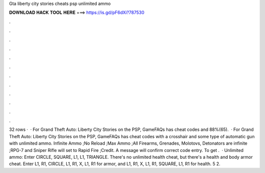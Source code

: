 Gta liberty city stories cheats psp unlimited ammo

𝐃𝐎𝐖𝐍𝐋𝐎𝐀𝐃 𝐇𝐀𝐂𝐊 𝐓𝐎𝐎𝐋 𝐇𝐄𝐑𝐄 ===> https://is.gd/pF6dXi?787530

.

.

.

.

.

.

.

.

.

.

.

.

32 rows ·  · For Grand Theft Auto: Liberty City Stories on the PSP, GameFAQs has cheat codes and 88%(65).  · For Grand Theft Auto: Liberty City Stories on the PSP, GameFAQs has cheat codes with a crosshair and some type of automatic gun with unlimited ammo. Infinite Ammo ;No Reload ;Max Ammo ;All Firearms, Grenades, Molotovs, Detonators are infinite ;RPG-7 and Sniper Rifle will set to Rapid Fire ;Credit. A message will confirm correct code entry. To get .  · Unlimited ammo: Enter CIRCLE, SQUARE, L1, L1, TRIANGLE. There's no unlimited health cheat, but there's a health and body armor cheat. Enter L1, R1, CIRCLE, L1, R1, X, L1, R1 for armor, and L1, R1, X, L1, R1, SQUARE, L1, R1 for health. 5 2.